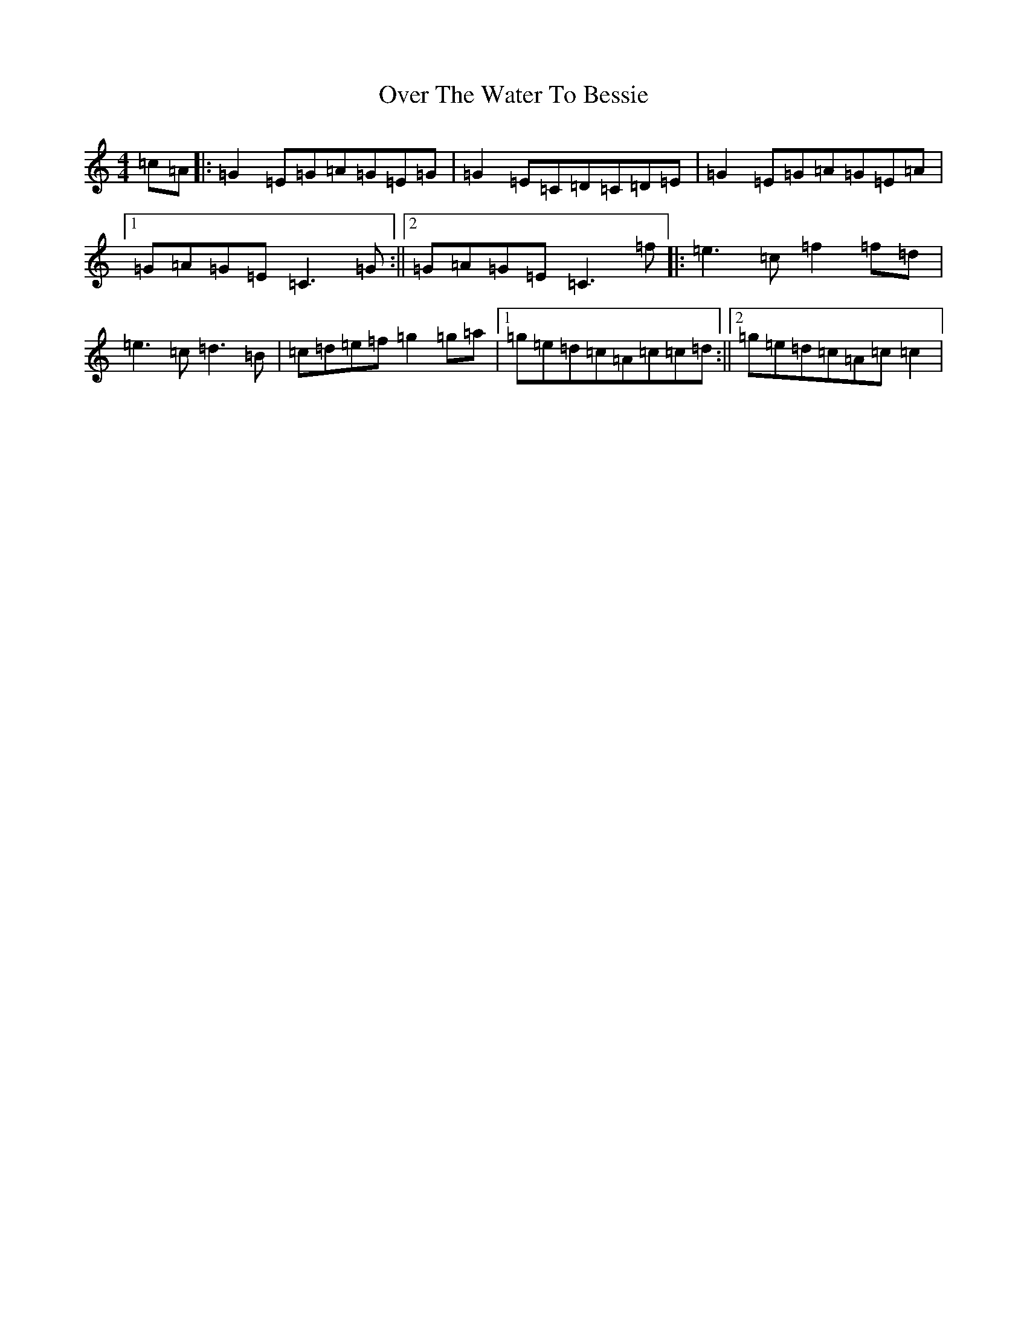 X: 16268
T: Over The Water To Bessie
S: https://thesession.org/tunes/2165#setting2165
R: reel
M:4/4
L:1/8
K: C Major
=c=A|:=G2=E=G=A=G=E=G|=G2=E=C=D=C=D=E|=G2=E=G=A=G=E=A|1=G=A=G=E=C3=G:||2=G=A=G=E=C3=f|:=e3=c=f2=f=d|=e3=c=d3=B|=c=d=e=f=g2=g=a|1=g=e=d=c=A=c=c=d:||2=g=e=d=c=A=c=c2|